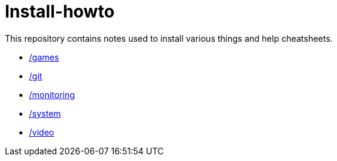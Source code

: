 # Install-howto

This repository contains notes used to install various things and help cheatsheets.

* link:/games[]
* link:/git[]
* link:/monitoring[]
* link:/system[]
* link:/video[]
